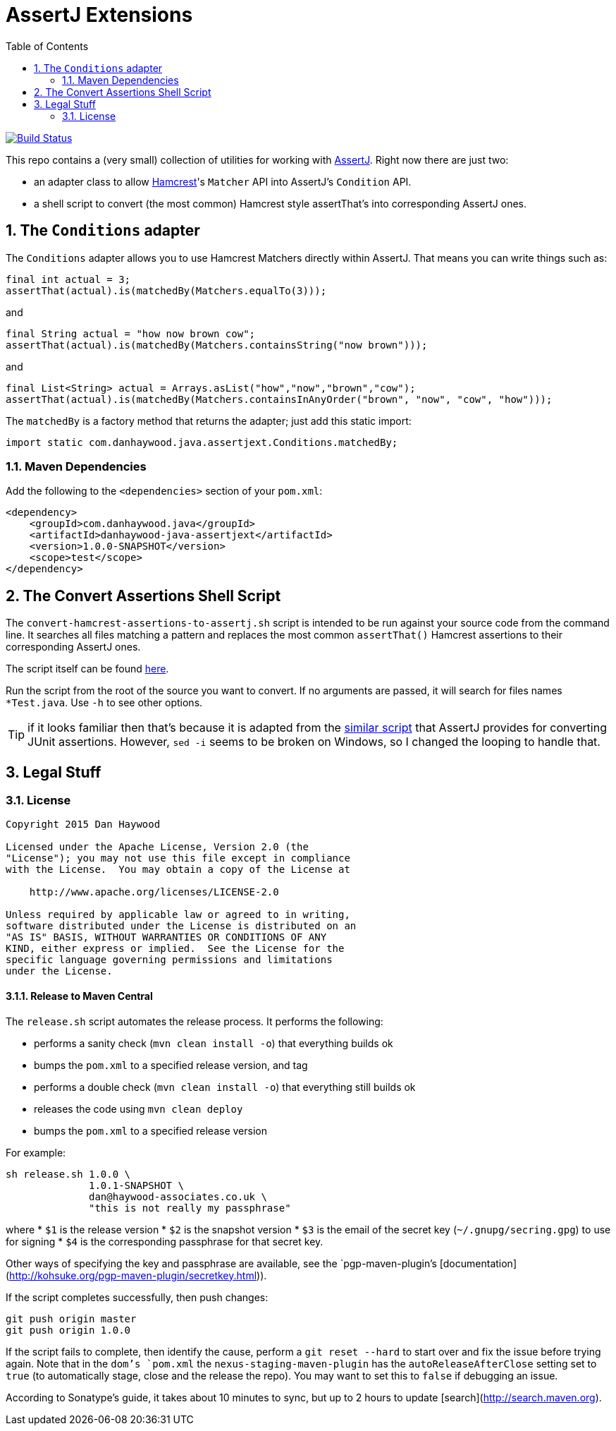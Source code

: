 = AssertJ Extensions
:Notice: Licensed to the Apache Software Foundation (ASF) under one or more contributor license agreements. See the NOTICE file distributed with this work for additional information regarding copyright ownership. The ASF licenses this file to you under the Apache License, Version 2.0 (the "License"); you may not use this file except in compliance with the License. You may obtain a copy of the License at. http://www.apache.org/licenses/LICENSE-2.0 . Unless required by applicable law or agreed to in writing, software distributed under the License is distributed on an "AS IS" BASIS, WITHOUT WARRANTIES OR  CONDITIONS OF ANY KIND, either express or implied. See the License for the specific language governing permissions and limitations under the License.
:_basedir: ./
:_imagesdir: images/
:toc: right
:numbered:

image:https://travis-ci.org/danhaywood/java-assertjext.png?branch=master[Build Status, link="https://travis-ci.org/danhaywood/java-assertjext"]

This repo contains a (very small) collection of utilities for working with link:http://joel-costigliola.github.io/assertj/[AssertJ].  Right now there are just two:

* an adapter class to allow link:http://hamcrest.org[Hamcrest]'s `Matcher` API into AssertJ's `Condition` API.
* a shell script to convert (the most common) Hamcrest style assertThat's into corresponding AssertJ ones.

## The `Conditions` adapter

The `Conditions` adapter allows you to use Hamcrest Matchers directly within AssertJ.  That means you can write things such as:

[source,java]
----
final int actual = 3;
assertThat(actual).is(matchedBy(Matchers.equalTo(3)));
----

and

[source,java]
----
final String actual = "how now brown cow";
assertThat(actual).is(matchedBy(Matchers.containsString("now brown")));
----

and

[source,java]
----
final List<String> actual = Arrays.asList("how","now","brown","cow");
assertThat(actual).is(matchedBy(Matchers.containsInAnyOrder("brown", "now", "cow", "how")));
----

The `matchedBy` is a factory method that returns the adapter; just add this static import:

[source,java]
----
import static com.danhaywood.java.assertjext.Conditions.matchedBy;
----

### Maven Dependencies

Add the following to the `<dependencies>` section of your `pom.xml`:

[source,xml]
----
<dependency>
    <groupId>com.danhaywood.java</groupId>
    <artifactId>danhaywood-java-assertjext</artifactId>
    <version>1.0.0-SNAPSHOT</version>
    <scope>test</scope>
</dependency>
----

## The Convert Assertions Shell Script

The `convert-hamcrest-assertions-to-assertj.sh` script is intended to be run against your source code from the command line.  It searches all files matching a pattern and replaces the most common `assertThat()` Hamcrest assertions to their corresponding AssertJ ones.

The script itself can be found link:http://github.com/danhaywood/java-assertjext/blob/master/convert-hamcrest-assertions-to-assertj.sh?raw=true[here].

Run the script from the root of the source you want to convert.  If no arguments are passed, it will search for files names `*Test.java`.  Use `-h` to see other options.

TIP: if it looks familiar then that's because it is adapted from the link:http://joel-costigliola.github.io/assertj/assertj-core-converting-junit-assertions-to-assertj.html[similar script] that AssertJ provides for converting JUnit assertions.  However, `sed -i` seems to be broken on Windows, so I changed the looping to handle that.

## Legal Stuff

### License

----
Copyright 2015 Dan Haywood

Licensed under the Apache License, Version 2.0 (the
"License"); you may not use this file except in compliance
with the License.  You may obtain a copy of the License at

    http://www.apache.org/licenses/LICENSE-2.0

Unless required by applicable law or agreed to in writing,
software distributed under the License is distributed on an
"AS IS" BASIS, WITHOUT WARRANTIES OR CONDITIONS OF ANY
KIND, either express or implied.  See the License for the
specific language governing permissions and limitations
under the License.
----

#### Release to Maven Central ####

The `release.sh` script automates the release process.  It performs the following:

* performs a sanity check (`mvn clean install -o`) that everything builds ok
* bumps the `pom.xml` to a specified release version, and tag
* performs a double check (`mvn clean install -o`) that everything still builds ok
* releases the code using `mvn clean deploy`
* bumps the `pom.xml` to a specified release version

For example:

    sh release.sh 1.0.0 \
                  1.0.1-SNAPSHOT \
                  dan@haywood-associates.co.uk \
                  "this is not really my passphrase"

where
* `$1` is the release version
* `$2` is the snapshot version
* `$3` is the email of the secret key (`~/.gnupg/secring.gpg`) to use for signing
* `$4` is the corresponding passphrase for that secret key.

Other ways of specifying the key and passphrase are available, see the `pgp-maven-plugin`'s
[documentation](http://kohsuke.org/pgp-maven-plugin/secretkey.html)).

If the script completes successfully, then push changes:

    git push origin master
    git push origin 1.0.0

If the script fails to complete, then identify the cause, perform a `git reset --hard` to start over and fix the issue
before trying again.  Note that in the `dom`'s `pom.xml` the `nexus-staging-maven-plugin` has the
`autoReleaseAfterClose` setting set to `true` (to automatically stage, close and the release the repo).  You may want
to set this to `false` if debugging an issue.

According to Sonatype's guide, it takes about 10 minutes to sync, but up to 2 hours to update [search](http://search.maven.org).
